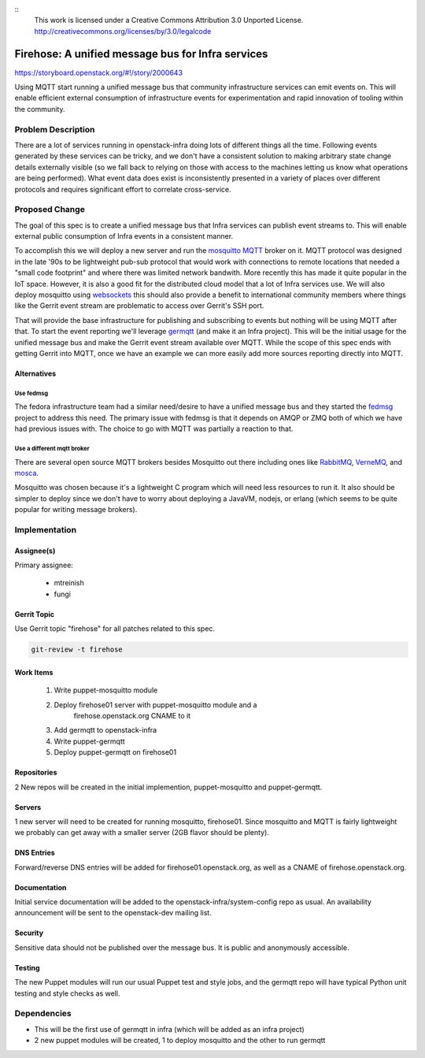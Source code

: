 ::
  This work is licensed under a Creative Commons Attribution 3.0
  Unported License.
  http://creativecommons.org/licenses/by/3.0/legalcode

==================================================
Firehose: A unified message bus for Infra services
==================================================

https://storyboard.openstack.org/#!/story/2000643

Using MQTT start running a unified message bus that community infrastructure
services can emit events on. This will enable efficient external consumption of
infrastructure events for experimentation and rapid innovation of tooling
within the community.

Problem Description
===================

There are a lot of services running in openstack-infra doing lots of different
things all the time. Following events generated by these services can be
tricky, and we don't have a consistent solution to making arbitrary state
change details externally visible (so we fall back to relying on those with
access to the machines letting us know what operations are being performed).
What event data does exist is inconsistently presented in a variety of places
over different protocols and requires significant effort to correlate
cross-service.


Proposed Change
===============

The goal of this spec is to create a unified message bus that Infra services
can publish event streams to. This will enable external public consumption of
Infra events in a consistent manner.

To accomplish this we will deploy a new server and run the mosquitto_ MQTT_
broker on it. MQTT protocol was designed in the late '90s to be lightweight
pub-sub protocol that would work with connections to remote locations that
needed a "small code footprint" and where there was limited network bandwith.
More recently this has made it quite popular in the IoT space. However, it is
also a good fit for the distributed cloud model that a lot of Infra services
use. We will also deploy mosquitto using websockets_ this should also provide
a benefit to international community members where things like the Gerrit event
stream are problematic to access over Gerrit's SSH port.

.. _mosquitto: http://mosquitto.org/
.. _MQTT: http://mqtt.org/
.. _websockets: http://jpmens.net/2014/07/03/the-mosquitto-mqtt-broker-gets-websockets-support/

That will provide the base infrastructure for publishing and subscribing to
events but nothing will be using MQTT after that. To start the event reporting
we'll leverage germqtt_ (and make it an Infra project). This will be the
initial usage for the unified message bus and make the Gerrit event stream
available over MQTT. While the scope of this spec ends with getting Gerrit into
MQTT, once we have an example we can more easily add more sources reporting
directly into MQTT.

.. _germqtt: https://github.com/mtreinish/germqtt

Alternatives
------------

Use fedmsg
^^^^^^^^^^
The fedora infrastructure team had a similar need/desire to have a unified
message bus and they started the fedmsg_ project to address this need.
The primary issue with fedmsg is that it depends on AMQP or ZMQ both of which
we have had previous issues with. The choice to go with MQTT was partially a
reaction to that.

.. _fedmsg: http://www.fedmsg.com/en/latest/


Use a different mqtt broker
^^^^^^^^^^^^^^^^^^^^^^^^^^^
There are several open source MQTT brokers besides Mosquitto out there
including ones like RabbitMQ_, VerneMQ_, and mosca_.

.. _RabbitMQ: http://www.rabbitmq.com/blog/2012/09/12/mqtt-adapter/
.. _VerneMQ: https://github.com/erlio/vernemq
.. _mosca: https://github.com/mcollina/mosca

Mosquitto was chosen because it's a lightweight C program which will need less
resources to run it. It also should be simpler to deploy since we don't have to
worry about deploying a JavaVM, nodejs, or erlang (which seems to be quite
popular for writing message brokers).


Implementation
==============

Assignee(s)
-----------

Primary assignee:

 * mtreinish
 * fungi


Gerrit Topic
------------

Use Gerrit topic "firehose" for all patches related to this spec.

.. code-block:: bash

    git-review -t firehose

Work Items
----------

 #. Write puppet-mosquitto module
 #. Deploy firehose01 server with puppet-mosquitto module and a
     firehose.openstack.org CNAME to it
 #. Add germqtt to openstack-infra
 #. Write puppet-germqtt
 #. Deploy puppet-germqtt on firehose01

Repositories
------------

2 New repos will be created in the initial implemention, puppet-mosquitto and
puppet-germqtt.

Servers
-------

1 new server will need to be created for running mosquitto, firehose01. Since
mosquitto and MQTT is fairly lightweight we probably can get away with a
smaller server (2GB flavor should be plenty).

DNS Entries
-----------

Forward/reverse DNS entries will be added for firehose01.openstack.org, as well
as a CNAME of firehose.openstack.org.

Documentation
-------------

Initial service documentation will be added to the
openstack-infra/system-config repo as usual. An availability announcement will
be sent to the openstack-dev mailing list.

Security
--------

Sensitive data should not be published over the message bus. It is public and
anonymously accessible.

Testing
-------

The new Puppet modules will run our usual Puppet test and style jobs, and the
germqtt repo will have typical Python unit testing and style checks as well.

Dependencies
============

- This will be the first use of germqtt in infra (which will be added as an
  infra project)
- 2 new puppet modules will be created, 1 to deploy mosquitto and the other to
  run germqtt
